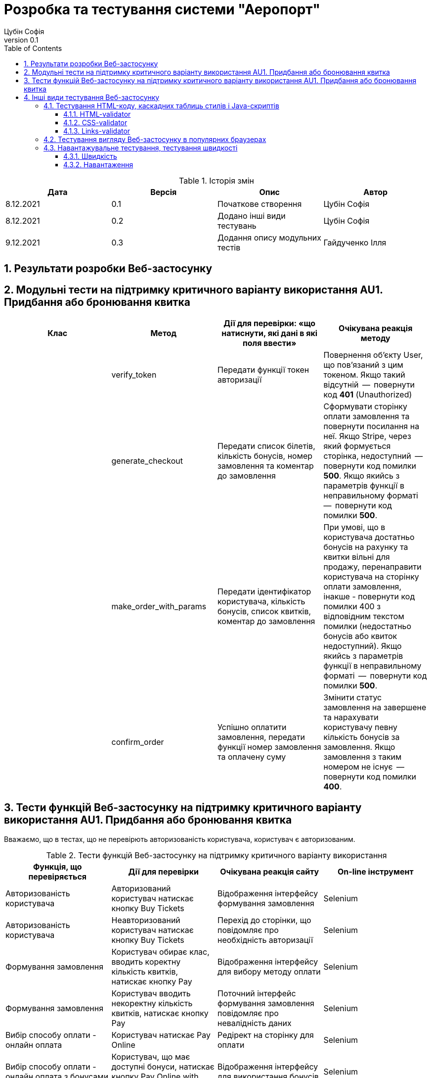= [[entity_root.anchor]]Розробка та тестування системи "Аеропорт"
:title-page:
Цубін Софія
0.1, 
:short-title: Dev&Test
:toc:
:toclevels: 3
:sectnums:

:url: https://raw.githubusercontent.com/carexoid/se-lab/doc/test/doc/testing/img/

.Історія змін
[width="100%", options="header"]
|=====================================
|Дата|Версія|Опис|Автор

a|8.12.2021
a|0.1
a|Початкове створення
a|Цубін Софія

a|8.12.2021
a|0.2
a|Додано інші види тестувань
a|Цубін Софія

a|9.12.2021
a|0.3
a|Додання опису модульних тестів
a|Гайдученко Ілля

|=====================================

== Результати розробки Веб-застосунку

== Модульні тести на підтримку критичного варіанту використання AU1. Придбання або бронювання квитка

[width="100%", options="header"]
|=====================================
|Клас|Метод|Дії для перевірки: «що натиснути,
які дані в які поля ввести»|Очікувана реакція методу
a|
a| verify_token
a| Передати функції токен авторизації
a| Повернення об'єкту User, що пов'язаний з цим токеном. Якщо такий відсутній  --  повернути код *401* (Unauthorized)

a|
a| generate_checkout
a| Передати список білетів, кількість бонусів, номер замовлення та коментар до замовлення
a| Сформувати сторінку оплати замовлення та повернути посилання на неї. Якщо Stripe, через який формується сторінка, недоступний  --  повернути код помилки *500*. Якщо якийсь з параметрів функції в неправильному форматі  --  повернути код помилки *500*.

a|
a| make_order_with_params
a| Передати ідентифікатор користувача, кількість бонусів, список квитків, коментар до замовлення
a| При умові, що в користувача достатньо бонусів на рахунку та квитки вільні для продажу, перенаправити користувача на сторінку оплати замовлення, інакше - повернути код помилки 400 з відповідним текстом помилки (недостатньо бонусів або квиток недоступний). Якщо якийсь з параметрів функції в неправильному форматі  --  повернути код помилки *500*.

a|
a| confirm_order
a| Успішно оплатити замовлення, передати функції номер замовлення та оплачену суму
a| Змінити статус замовлення на завершене та нарахувати користувачу певну кількість бонусів за замовлення. Якщо замовлення з таким номером не існує  --  повернути код помилки *400*.
|=====================================

== Тести функцій Веб-застосунку на підтримку критичного варіанту використання AU1. Придбання або бронювання квитка

Вважаємо, що в тестах, що не перевірють авторизованість користувача, користувач є авторизованим.

.Тести функцій Веб-застосунку на підтримку критичного варіанту використання
[width="100%", options="header"]
|=====================================
|Функція, що перевіряється|Дії для перевірки|Очікувана реакція сайту|On-line інструмент

a|Авторизованість користувача
a|Авторизований користувач натискає кнопку Buy Tickets
a|Відображення інтерфейсу формування замовлення
a|Selenium

a|Авторизованість користувача
a|Неавторизований користувач натискає кнопку Buy Tickets
a|Перехід до сторінки, що повідомляє про необхідність авторизації
a|Selenium

a|Формування замовлення
a|Користувач обирає клас, вводить коректну кількість квитків, натискає кнопку Pay
a|Відображення інтерфейсу для вибору методу оплати
a|Selenium

a|Формування замовлення
a|Користувач вводить некоректну кількість квитків, натискає кнопку Pay
a|Поточний інтерфейс формування замовлення повідомляє про невалідність даних
a|Selenium

a|Вибір способу оплати - онлайн оплата
a|Користувач натискає Pay Online
a|Редірект на сторінку для оплати
a|Selenium

a|Вибір способу оплати - онлайн оплата з бонусами
a|Користувач, що має доступні бонуси, натискає кнопку Pay Online with Bonuses
a|Відображення інтерфейсу для використання бонусів
a|Selenium

a|Вибір способу оплати - онлайн оплата з бонусами
a|Користувач, що не має доступних бонусів, хоче натиснути на кнопку Pay Online with Bonuses
a|Її немає в інтерфейсі
a|Selenium

a|Вибір способу оплати - офлайн оплата
a|Користувач натискає кнопку Pay Offline
a|Перехід на сторінку, що містить інформацію про замовлення
a|Selenium

a|Вибір способу оплати - користувач передумав його вибирати
a|Користувач натискає кнопку Cancel
a|Повернення до інтерфейсу формування замовлення
a|Selenium

a|Вибір способу оплати - помилка
a|Користувач натискає одну з кнопок для оплати
a|Перехід на сторінку, що сповіщає про помилку з можливістю повернутися до формування замовлення 
a|Selenium

a|Використання бонусів
a|Користувач вводить коректну кілкість бонусів та натискає кнопку Pay
a|Редірект на сторінку для оплати
a|Selenium

a|Використання бонусів
a|Користувач вводить некоректну кількість бонусів (від'ємну)
a|Поле автоматично встановить 0
a|Selenium

a|Використання бонусів
a|Користувач вводить некоректну кількість бонусів (пусте значення) та натискає кнопку Pay
a|Пусте поле прирівнюється до 0. Редірект на сторінку для оплати
a|Selenium

a|Використання бонусів
a|Користувач вводить некоректну кількість бонусів (більше доступних або допустимих)
a|Поле автоматично встановить максимальне допустиме значення
a|Selenium

a|Оплата
a|Користувач вводить коретні дані для оплати
a|Підтвердження оплати. Редірект на сторінку з інформацією про замовлення
a|Selenium

a|Помилка оплати
a|Користувач вводить некоретні дані для оплати
a|Сервіс оплати повідомляє про помилку
a|Selenium

a|Помилка оплати
a|Користувач вводить коректні дані
a|Редірект на сторінку з інформацією про помилку
a|Selenium

|=====================================

== Інші види тестування Веб-застосунку

=== Тестування HTML-коду, каскадних таблиць стилів і Java-скриптів

==== HTML-validator

.Валідація головної сторінки
image::{url}html_validator.png[html1]

{nbsp} +

.Валідація сторінки Help
image::{url}html_validator_help.png[html2]

{nbsp} +

.Валідація сторінки перегляду польоту
image::{url}html_validator_view.png[html3]

==== CSS-validator

.Валідація головної сторінки
image::{url}css_validator.png[css1]

{nbsp} +

.Валідація сторінки Help
image::{url}css_validator_help.png[css2]

{nbsp} +

.Валідація сторінки перегляду польоту
image::{url}css_validator_view.png[css3]

На момент проведення тестування була виявлена одна помилка і усунута в настунпному деплої сайту. В поточній версії сайту вона вже виправлена.

==== Links-validator

.Валідація головної сторінки
image::{url}links_validator.png[links1]

{nbsp} +

.Валідація сторінки Help
image::{url}links_validator_help.png[links2]

{nbsp} +

.Валідація сторінки перегляду польоту
image::{url}links_validator_view.png[links3]

=== Тестування вигляду Веб-застосунку в популярних браузерах

.Ubuntu 20.04, Firefox
image::{url}ubuntu20_firefox.png[uf]

{nbsp} +

.Ubuntu 20.04, Chrome
image::{url}ubuntu20_chrome.png[uc]

{nbsp} +

.Windows 10, Edge
image::{url}win10_edge.jpg[we]

{nbsp} +

.Windows 10, Firefox
image::{url}win10_firefox.jpg[wf]

{nbsp} +

.Windows 10, Chrome
image::{url}win10_chrome.jpg[wc]

{nbsp} +

.Samsung Galaxy S9+, Android 10, Chrome
image::{url}samsung_chrome.jpg[sac]

{nbsp} +

.iPad Pro 2016, вертикально
image::{url}ipad_v.jpg[iv]

{nbsp} +

.iPad Pro 2016, горизонтально
image::{url}ipad_h.jpg[ih]

На всіх протестованих пристроях та браузерах веб-сайт відображається та функціонує коректно.

=== Навантажувальне тестування, тестування швидкості

==== Швидкість

.Результати тестування швидкості завантаження сторінки, ресурс https://www.webpagetest.org/
image::{url}speed1.jpg[sp]

Перше завантаження триває довго через специфіку обраної технології. SPA додатки не вимагають постійних завантажень наступної сторінки з веб сервера; нові сторінки створюються з одного HTML-документа за допомгою динамічно завантажуваних HTML, CSS, JS-скриптів. Завдяки цьому, коли вже завантажена основна частина, переходи між сторінками швидші.

==== Навантаження

.Результати тестування навантаження, ресурс https://loaddy.com
image::{url}load.jpg[ld]

Отримані результати тестування роботи під навантаженням є задовільними.
